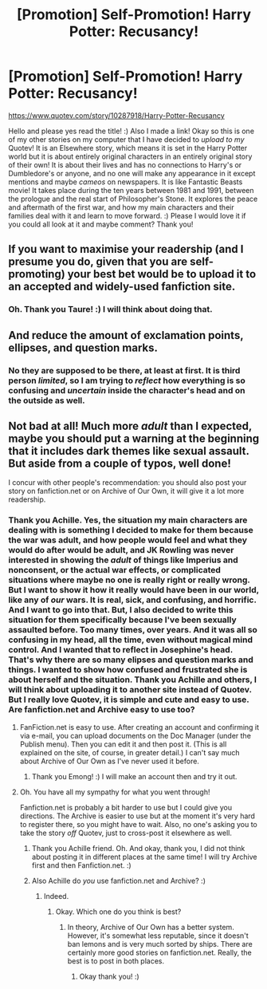 #+TITLE: [Promotion] Self-Promotion! Harry Potter: Recusancy!

* [Promotion] Self-Promotion! Harry Potter: Recusancy!
:PROPERTIES:
:Score: 2
:DateUnix: 1510813012.0
:DateShort: 2017-Nov-16
:FlairText: Promotion
:END:
[[https://www.quotev.com/story/10287918/Harry-Potter-Recusancy]]

Hello and please yes read the title! :) Also I made a link! Okay so this is one of my other stories on my computer that I have decided to /upload to my/ Quotev! It is an Elsewhere story, which means it is set in the Harry Potter world but it is about entirely original characters in an entirely original story of their own! It is about their lives and has no connections to Harry's or Dumbledore's or anyone, and no one will make any appearance in it except mentions and maybe /cameos/ on newspapers. It is like Fantastic Beasts movie! It takes place during the ten years between 1981 and 1991, between the prologue and the real start of Philosopher's Stone. It explores the peace and aftermath of the first war, and how my main characters and their families deal with it and learn to move forward. :) Please I would love it if you could all look at it and maybe comment? Thank you!


** If you want to maximise your readership (and I presume you do, given that you are self-promoting) your best bet would be to upload it to an accepted and widely-used fanfiction site.
:PROPERTIES:
:Author: Taure
:Score: 9
:DateUnix: 1510817739.0
:DateShort: 2017-Nov-16
:END:

*** Oh. Thank you Taure! :) I will think about doing that.
:PROPERTIES:
:Score: 0
:DateUnix: 1510848713.0
:DateShort: 2017-Nov-16
:END:


** And reduce the amount of exclamation points, ellipses, and question marks.
:PROPERTIES:
:Author: triflingmatter
:Score: 5
:DateUnix: 1510825293.0
:DateShort: 2017-Nov-16
:END:

*** No they are supposed to be there, at least at first. It is third person /limited/, so I am trying to /reflect/ how everything is so confusing and /uncertain/ inside the character's head and on the outside as well.
:PROPERTIES:
:Score: 0
:DateUnix: 1510848803.0
:DateShort: 2017-Nov-16
:END:


** Not bad at all! Much more /adult/ than I expected, maybe you should put a warning at the beginning that it includes dark themes like sexual assault. But aside from a couple of typos, well done!

I concur with other people's recommendation: you should also post your story on fanfiction.net or on Archive of Our Own, it will give it a lot more readership.
:PROPERTIES:
:Author: Achille-Talon
:Score: 2
:DateUnix: 1510826754.0
:DateShort: 2017-Nov-16
:END:

*** Thank you Achille. Yes, the situation my main characters are dealing with is something I decided to make for them because the war was adult, and how people would feel and what they would do after would be adult, and JK Rowling was never interested in showing the /adult/ of things like Imperius and nonconsent, or the actual war effects, or complicated situations where maybe no one is really right or really wrong. But I want to show it how it really would have been in our world, like any of /our/ wars. It is real, sick, and confusing, and horrific. And I want to go into that. But, I also decided to write this situation for them specifically because I've been sexually assaulted before. Too many times, over years. And it was all so confusing in my head, all the time, even without magical mind control. And I wanted that to reflect in Josephine's head. That's why there are so many elipses and question marks and things. I wanted to show how confused and frustrated she is about herself and the situation. Thank you Achille and others, I will think about uploading it to another site instead of Quotev. But I really love Quotev, it is simple and cute and easy to use. Are fanfiction.net and Archive easy to use too?
:PROPERTIES:
:Score: 0
:DateUnix: 1510849281.0
:DateShort: 2017-Nov-16
:END:

**** FanFiction.net is easy to use. After creating an account and confirming it via e-mail, you can upload documents on the Doc Manager (under the Publish menu). Then you can edit it and then post it. (This is all explained on the site, of course, in greater detail.) I can't say much about Archive of Our Own as I've never used it before.
:PROPERTIES:
:Author: emong757
:Score: 1
:DateUnix: 1510851889.0
:DateShort: 2017-Nov-16
:END:

***** Thank you Emong! :) I will make an account then and try it out.
:PROPERTIES:
:Score: 1
:DateUnix: 1510852190.0
:DateShort: 2017-Nov-16
:END:


**** Oh. You have all my sympathy for what you went through!

Fanfiction.net is probably a bit harder to use but I could give you directions. The Archive is easier to use but at the moment it's very hard to register there, so you might have to wait. Also, no one's asking you to take the story /off/ Quotev, just to cross-post it elsewhere as well.
:PROPERTIES:
:Author: Achille-Talon
:Score: 1
:DateUnix: 1510853143.0
:DateShort: 2017-Nov-16
:END:

***** Thank you Achille friend. Oh. And okay, thank you, I did not think about posting it in different places at the same time! I will try Archive first and then Fanfiction.net. :)
:PROPERTIES:
:Score: 1
:DateUnix: 1510853811.0
:DateShort: 2017-Nov-16
:END:


***** Also Achille do /you/ use fanfiction.net and Archive? :)
:PROPERTIES:
:Score: 1
:DateUnix: 1510856273.0
:DateShort: 2017-Nov-16
:END:

****** Indeed.
:PROPERTIES:
:Author: Achille-Talon
:Score: 1
:DateUnix: 1510856480.0
:DateShort: 2017-Nov-16
:END:

******* Okay. Which one do you think is best?
:PROPERTIES:
:Score: 1
:DateUnix: 1510857331.0
:DateShort: 2017-Nov-16
:END:

******** In theory, Archive of Our Own has a better system. However, it's somewhat less reputable, since it doesn't ban lemons and is very much sorted by ships. There are certainly more good stories on fanfiction.net. Really, the best is to post in both places.
:PROPERTIES:
:Author: Achille-Talon
:Score: 1
:DateUnix: 1510857685.0
:DateShort: 2017-Nov-16
:END:

********* Okay thank you! :)
:PROPERTIES:
:Score: 1
:DateUnix: 1510858422.0
:DateShort: 2017-Nov-16
:END:

